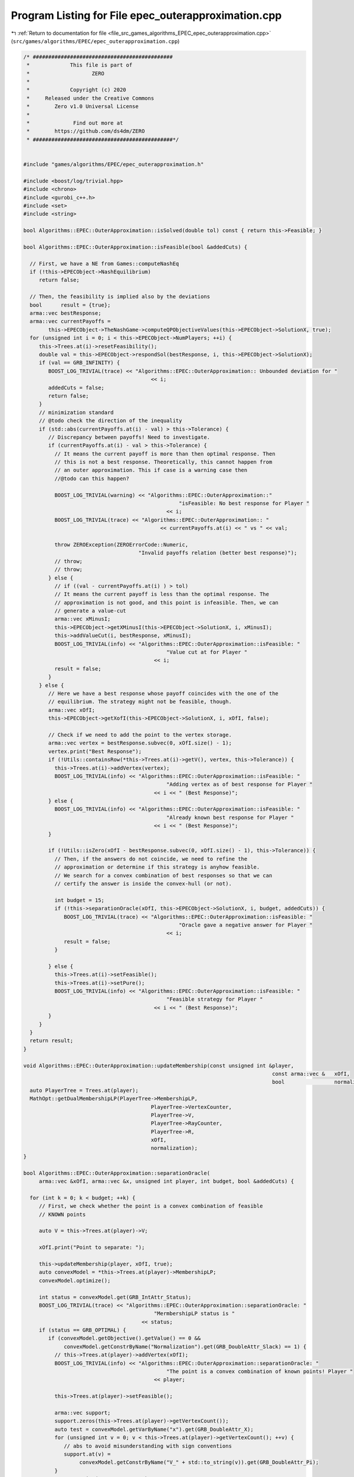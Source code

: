 
.. _program_listing_file_src_games_algorithms_EPEC_epec_outerapproximation.cpp:

Program Listing for File epec_outerapproximation.cpp
====================================================

|exhale_lsh| :ref:`Return to documentation for file <file_src_games_algorithms_EPEC_epec_outerapproximation.cpp>` (``src/games/algorithms/EPEC/epec_outerapproximation.cpp``)

.. |exhale_lsh| unicode:: U+021B0 .. UPWARDS ARROW WITH TIP LEFTWARDS

.. code-block:: cpp

   /* #############################################
    *             This file is part of
    *                    ZERO
    *
    *             Copyright (c) 2020
    *     Released under the Creative Commons
    *        Zero v1.0 Universal License
    *
    *              Find out more at
    *        https://github.com/ds4dm/ZERO
    * #############################################*/
   
   
   #include "games/algorithms/EPEC/epec_outerapproximation.h"
   
   #include <boost/log/trivial.hpp>
   #include <chrono>
   #include <gurobi_c++.h>
   #include <set>
   #include <string>
   
   bool Algorithms::EPEC::OuterApproximation::isSolved(double tol) const { return this->Feasible; }
   
   bool Algorithms::EPEC::OuterApproximation::isFeasible(bool &addedCuts) {
   
     // First, we have a NE from Games::computeNashEq
     if (!this->EPECObject->NashEquilibrium)
        return false;
   
     // Then, the feasibility is implied also by the deviations
     bool      result = {true};
     arma::vec bestResponse;
     arma::vec currentPayoffs =
           this->EPECObject->TheNashGame->computeQPObjectiveValues(this->EPECObject->SolutionX, true);
     for (unsigned int i = 0; i < this->EPECObject->NumPlayers; ++i) {
        this->Trees.at(i)->resetFeasibility();
        double val = this->EPECObject->respondSol(bestResponse, i, this->EPECObject->SolutionX);
        if (val == GRB_INFINITY) {
           BOOST_LOG_TRIVIAL(trace) << "Algorithms::EPEC::OuterApproximation:: Unbounded deviation for "
                                            << i;
           addedCuts = false;
           return false;
        }
        // minimization standard
        // @todo check the direction of the inequality
        if (std::abs(currentPayoffs.at(i) - val) > this->Tolerance) {
           // Discrepancy between payoffs! Need to investigate.
           if (currentPayoffs.at(i) - val > this->Tolerance) {
             // It means the current payoff is more than then optimal response. Then
             // this is not a best response. Theoretically, this cannot happen from
             // an outer approximation. This if case is a warning case then
             //@todo can this happen?
   
             BOOST_LOG_TRIVIAL(warning) << "Algorithms::EPEC::OuterApproximation::"
                                                     "isFeasible: No best response for Player "
                                                 << i;
             BOOST_LOG_TRIVIAL(trace) << "Algorithms::EPEC::OuterApproximation:: "
                                               << currentPayoffs.at(i) << " vs " << val;
   
             throw ZEROException(ZEROErrorCode::Numeric,
                                        "Invalid payoffs relation (better best response)");
             // throw;
             // throw;
           } else {
             // if ((val - currentPayoffs.at(i) ) > tol)
             // It means the current payoff is less than the optimal response. The
             // approximation is not good, and this point is infeasible. Then, we can
             // generate a value-cut
             arma::vec xMinusI;
             this->EPECObject->getXMinusI(this->EPECObject->SolutionX, i, xMinusI);
             this->addValueCut(i, bestResponse, xMinusI);
             BOOST_LOG_TRIVIAL(info) << "Algorithms::EPEC::OuterApproximation::isFeasible: "
                                                 "Value cut at for Player "
                                             << i;
             result = false;
           }
        } else {
           // Here we have a best response whose payoff coincides with the one of the
           // equilibrium. The strategy might not be feasible, though.
           arma::vec xOfI;
           this->EPECObject->getXofI(this->EPECObject->SolutionX, i, xOfI, false);
   
           // Check if we need to add the point to the vertex storage.
           arma::vec vertex = bestResponse.subvec(0, xOfI.size() - 1);
           vertex.print("Best Response");
           if (!Utils::containsRow(*this->Trees.at(i)->getV(), vertex, this->Tolerance)) {
             this->Trees.at(i)->addVertex(vertex);
             BOOST_LOG_TRIVIAL(info) << "Algorithms::EPEC::OuterApproximation::isFeasible: "
                                                 "Adding vertex as of best response for Player "
                                             << i << " (Best Response)";
           } else {
             BOOST_LOG_TRIVIAL(info) << "Algorithms::EPEC::OuterApproximation::isFeasible: "
                                                 "Already known best response for Player "
                                             << i << " (Best Response)";
           }
   
           if (!Utils::isZero(xOfI - bestResponse.subvec(0, xOfI.size() - 1), this->Tolerance)) {
             // Then, if the answers do not coincide, we need to refine the
             // approximation or determine if this strategy is anyhow feasible.
             // We search for a convex combination of best responses so that we can
             // certify the answer is inside the convex-hull (or not).
   
             int budget = 15;
             if (!this->separationOracle(xOfI, this->EPECObject->SolutionX, i, budget, addedCuts)) {
                BOOST_LOG_TRIVIAL(trace) << "Algorithms::EPEC::OuterApproximation::isFeasible: "
                                                     "Oracle gave a negative answer for Player "
                                                 << i;
                result = false;
             }
   
           } else {
             this->Trees.at(i)->setFeasible();
             this->Trees.at(i)->setPure();
             BOOST_LOG_TRIVIAL(info) << "Algorithms::EPEC::OuterApproximation::isFeasible: "
                                                 "Feasible strategy for Player "
                                             << i << " (Best Response)";
           }
        }
     }
     return result;
   }
   
   void Algorithms::EPEC::OuterApproximation::updateMembership(const unsigned int &player,
                                                                                   const arma::vec &   xOfI,
                                                                                   bool                normalization) {
     auto PlayerTree = Trees.at(player);
     MathOpt::getDualMembershipLP(PlayerTree->MembershipLP,
                                            PlayerTree->VertexCounter,
                                            PlayerTree->V,
                                            PlayerTree->RayCounter,
                                            PlayerTree->R,
                                            xOfI,
                                            normalization);
   }
   
   bool Algorithms::EPEC::OuterApproximation::separationOracle(
        arma::vec &xOfI, arma::vec &x, unsigned int player, int budget, bool &addedCuts) {
   
     for (int k = 0; k < budget; ++k) {
        // First, we check whether the point is a convex combination of feasible
        // KNOWN points
   
        auto V = this->Trees.at(player)->V;
   
        xOfI.print("Point to separate: ");
   
        this->updateMembership(player, xOfI, true);
        auto convexModel = *this->Trees.at(player)->MembershipLP;
        convexModel.optimize();
   
        int status = convexModel.get(GRB_IntAttr_Status);
        BOOST_LOG_TRIVIAL(trace) << "Algorithms::EPEC::OuterApproximation::separationOracle: "
                                             "MermbershipLP status is "
                                         << status;
        if (status == GRB_OPTIMAL) {
           if (convexModel.getObjective().getValue() == 0 &&
                convexModel.getConstrByName("Normalization").get(GRB_DoubleAttr_Slack) == 1) {
             // this->Trees.at(player)->addVertex(xOfI);
             BOOST_LOG_TRIVIAL(info) << "Algorithms::EPEC::OuterApproximation::separationOracle: "
                                                 "The point is a convex combination of known points! Player "
                                             << player;
   
             this->Trees.at(player)->setFeasible();
   
             arma::vec support;
             support.zeros(this->Trees.at(player)->getVertexCount());
             auto test = convexModel.getVarByName("x").get(GRB_DoubleAttr_X);
             for (unsigned int v = 0; v < this->Trees.at(player)->getVertexCount(); ++v) {
                // abs to avoid misunderstanding with sign conventions
                support.at(v) =
                     convexModel.getConstrByName("V_" + std::to_string(v)).get(GRB_DoubleAttr_Pi);
             }
             support.print("MNE Support: ");
             if (support.max() == 1)
                this->Trees.at(player)->setPure();
             return true;
           }
        }
   
        // Else, the status should be OPTIMAL but without the objective of zero
        if (status == GRB_OPTIMAL) {
           // Get the Farkas' in the form of the unbounded ray of the dual of the
           // dualMembershipLP (the primal)
           BOOST_LOG_TRIVIAL(info) << "Algorithms::EPEC::OuterApproximation::separationOracle: "
                                               "The point is NOT a convex combination of known points! Found "
                                           << convexModel.get(GRB_IntAttr_SolCount) << " solutions. Player "
                                           << player;
           for (int z = 0; z < convexModel.get(GRB_IntAttr_SolCount); ++z) {
             convexModel.getEnv().set(GRB_IntParam_SolutionNumber, z);
             arma::vec cutLHS;
             cutLHS.zeros(xOfI.size());
   
             for (unsigned int i = 0; i < xOfI.size(); i++)
                cutLHS.at(i) = convexModel.getVarByName("y_" + std::to_string(i)).get(GRB_DoubleAttr_X);
             cutLHS.print("Separating hyperplane: ");
   
             // Optimize the resulting inequality over the original feasible set
             auto       leaderModel = this->EPECObject->respond(player, x);
             GRBLinExpr expr        = 0;
             for (unsigned int i = 0; i < xOfI.size(); ++i)
                expr += cutLHS.at(i) * leaderModel->getVarByName("x_" + std::to_string(i));
   
             leaderModel->setObjective(expr, GRB_MAXIMIZE);
             leaderModel->update();
             leaderModel->set(GRB_IntParam_InfUnbdInfo, 1);
             leaderModel->set(GRB_IntParam_DualReductions, 0);
             leaderModel->set(GRB_IntParam_OutputFlag, 0);
             leaderModel->write("dat/LeaderModel" + std::to_string(player) + ".lp");
             leaderModel->optimize();
             status = leaderModel->get(GRB_IntAttr_Status);
   
             if (status == GRB_OPTIMAL) {
                double cutV = leaderModel->getObjective().getValue();
                BOOST_LOG_TRIVIAL(trace)
                     << "Algorithms::EPEC::OuterApproximation::separationOracle: "
                         "LeaderModel status = "
                     << std::to_string(status) << " with objective=" << cutV << " for Player " << player;
                arma::vec val  = cutLHS.t() * xOfI; // c^T xOfI
                arma::vec val2 = cutLHS.t() * V.row(0).t();
                BOOST_LOG_TRIVIAL(trace)
                     << "Algorithms::EPEC::OuterApproximation::separationOracle: c^Tv=" << cutV
                     << " -- c^TxOfI=" << val.at(0) << " -- c^TV(0)=" << val2.at(0);
                if (cutV - val.at(0) < -this->Tolerance) {
                   // False, but we have a cut :-)
                   // Ciao Moni
                   cutV              = cutV;
                   arma::sp_mat cutL = Utils::resizePatch(
                        arma::sp_mat{cutLHS}.t(), 1, this->outerLCP.at(player)->getNumCols());
                   if (this->outerLCP.at(player)->containCut(
                             Utils::resizePatch(cutLHS, this->outerLCP.at(player)->getNumCols()), cutV)) {
                     BOOST_LOG_TRIVIAL(info) << "Algorithms::EPEC::OuterApproximation::separationOracle: "
                                                         "cut already added for Player "
                                                     << player;
                     // throw;
                     break;
   
                   } else {
                     this->outerLCP.at(player)->addCustomCuts(cutL, arma::vec{cutV});
                     BOOST_LOG_TRIVIAL(info) << "Algorithms::EPEC::OuterApproximation::separationOracle: "
                                                         "adding cut for Player "
                                                     << player;
                     addedCuts = true;
                     return false;
                   }
                } else {
                   // We found a new vertex
                   arma::vec v;
                   v.zeros(V.n_cols);
                   for (unsigned int i = 0; i < V.n_cols; ++i) {
                     v[i] = leaderModel->getVarByName("x_" + std::to_string(i)).get(GRB_DoubleAttr_X);
                   }
   
                   v.print("Vertex found: ");
                   if (Utils::containsRow(*this->Trees.at(player)->getV(), v, this->Tolerance)) {
                     BOOST_LOG_TRIVIAL(warning)
                           << "Algorithms::EPEC::OuterApproximation::separationOracle: "
                               "duplicate vertex for  player "
                           << player;
                     //@todo
                     break;
                     // throw;
                   } else {
                     this->Trees.at(player)->addVertex(v);
                     v.print("Vertex");
                     BOOST_LOG_TRIVIAL(info)
                           << "Algorithms::EPEC::OuterApproximation::separationOracle: "
                               "adding vertex for Player. "
                           << (budget - k - 1) << " iterations left for player " << player;
                     break;
                   }
                }
   
             } // status optimal for leaderModel
             else if (status == GRB_UNBOUNDED) {
                // Check for a new ray
                if (!Utils::containsRow(*this->Trees.at(player)->getR(), cutLHS, this->Tolerance)) {
                   BOOST_LOG_TRIVIAL(warning) << "Algorithms::EPEC::OuterApproximation::separationOracle: "
                                                           "new ray for  player "
                                                       << player;
                   this->Trees.at(player)->addRay(cutLHS);
                   break;
                } else {
                   BOOST_LOG_TRIVIAL(warning) << "Algorithms::EPEC::OuterApproximation::separationOracle: "
                                                           "duplicate ray for player "
                                                       << player;
                   break;
                }
   
             } // status unbounded for leaderModel
   
             else
                throw ZEROException(ZEROErrorCode::Assertion,
                                           "Unknown status for leaderModel for player " +
                                                std::to_string(player));
           } // end for
             // no separation
        } else {
           throw ZEROException(ZEROErrorCode::Assertion,
                                     "Unknown status for convexModel for player " + std::to_string(player));
        }
     }
     return false;
   }
   
   void Algorithms::EPEC::OuterApproximation::addValueCut(unsigned int player,
                                                                            arma::vec    xOfIBestResponse,
                                                                            arma::vec    xMinusI) {
   
     double cutRHS = this->EPECObject->PlayersQP.at(player)->computeObjective(
           Utils::resizePatch(xOfIBestResponse, this->EPECObject->PlayersQP.at(player)->getNy(), 1),
           Utils::resizePatch(xMinusI, this->EPECObject->PlayersQP.at(player)->getNx(), 1),
           false);
     arma::vec LHS = this->EPECObject->LeaderObjective.at(player)->c +
                           this->EPECObject->LeaderObjective.at(player)->C * xMinusI;
     arma::sp_mat cutLHS =
           Utils::resizePatch(arma::sp_mat{LHS}.t(), 1, this->outerLCP.at(player)->getNumCols());
     BOOST_LOG_TRIVIAL(info) << "Algorithms::EPEC::OuterApproximation::addValueCut: "
                                         "adding cut for Player "
                                     << player;
     this->outerLCP.at(player)->addCustomCuts(-cutLHS, arma::vec{-cutRHS});
   }
   
   void Algorithms::EPEC::OuterApproximation::solve() {
     // Set the initial point for all countries as 0 and solve the respective LCPs?
     this->EPECObject->SolutionX.zeros(this->EPECObject->NumVariables);
     bool solved = {false};
     if (this->EPECObject->Stats.AlgorithmData.TimeLimit.get() > 0)
        this->EPECObject->InitTime = std::chrono::high_resolution_clock::now();
   
     this->EPECObject->Stats.NumIterations.set(0);
   
     // Initialize Trees
     this->Trees     = std::vector<OuterTree *>(this->EPECObject->NumPlayers, 0);
     this->Incumbent = std::vector<OuterTree::Node *>(this->EPECObject->NumPlayers, 0);
     for (unsigned int i = 0; i < this->EPECObject->NumPlayers; i++) {
        Trees.at(i)     = new OuterTree(this->outerLCP.at(i)->getNumRows(), this->Env);
        Incumbent.at(i) = Trees.at(i)->getRoot();
     }
   
     bool branch = true;
     int  comp   = 0;
     // In this case, branchingLocations is a vector of locations with the length
     // of this->EPECObject->NumPlayers
     std::vector<int>      branchingLocations;
     std::vector<long int> branches;
     while (!solved) {
        branchingLocations.clear();
        this->EPECObject->Stats.NumIterations.set(this->EPECObject->Stats.NumIterations.get() + 1);
        BOOST_LOG_TRIVIAL(info) << "Algorithms::EPEC::OuterApproximation::solve: Iteration "
                                        << std::to_string(this->EPECObject->Stats.NumIterations.get());
   
        comp               = 0;
        branchingLocations = std::vector<int>(this->EPECObject->NumPlayers, -1);
   
        if (branch) {
           for (int j = 0; j < this->EPECObject->NumPlayers; ++j) {
             if (Incumbent.at(j)->getCumulativeBranches() == Trees.at(j)->getEncodingSize())
                comp++;
             else {
                if (this->EPECObject->Stats.NumIterations.get() == 1) {
                   branchingLocations.at(j) = this->getFirstBranchLocation(j, Incumbent.at(j));
                } else {
                   branchingLocations.at(j) = this->hybridBranching(j, Incumbent.at(j));
                }
             }
           }
   
           // Check at least a player has at least a branching candidate
           if (comp == this->EPECObject->NumPlayers) {
             BOOST_LOG_TRIVIAL(info) << "Algorithms::EPEC::OuterApproximation::solve: "
                                                 "Solved without any equilibrium.";
             this->EPECObject->Stats.Status.set(ZEROStatus::NashEqNotFound);
             solved = true;
             break;
           }
   
           // Check that there is at least a player has a branching selection with
           // hybrid branching
           if (*std::max_element(branchingLocations.begin(), branchingLocations.end()) < 0) {
   
             // No branching candidates.
             BOOST_LOG_TRIVIAL(info) << "Algorithms::EPEC::OuterApproximation::solve: "
                                                 "No more hybrid branching candidates for "
                                                 "any player. Checking if "
                                                 "any complementarities are left.";
             this->printCurrentApprox();
             for (int j = 0; j < this->EPECObject->NumPlayers; ++j)
                branchingLocations.at(j) = this->getFirstBranchLocation(j, Incumbent.at(j));
   
             if (*std::max_element(branchingLocations.begin(), branchingLocations.end()) < 0) {
                BOOST_LOG_TRIVIAL(info) << "Algorithms::EPEC::OuterApproximation::solve: "
                                                    "No more branching candidates.";
                this->EPECObject->Stats.Status.set(ZEROStatus::NashEqNotFound);
                break;
             }
           }
        }
   
        for (int j = 0; j < this->EPECObject->NumPlayers; ++j) {
           if (branchingLocations.at(j) > -1) {
             branches           = Trees.at(j)->singleBranch(branchingLocations.at(j), *Incumbent.at(j));
             auto childEncoding = this->Trees.at(j)->getNodes()->at(branches.at(0)).getEncoding();
             this->outerLCP.at(j)->outerApproximate(childEncoding, true);
             // By definition of hybrid branching, the node should be feasible
             Incumbent.at(j) = &(this->Trees.at(j)->getNodes()->at(branches.at(0)));
             BOOST_LOG_TRIVIAL(info) << "Algorithms::EPEC::OuterApproximation::solve: "
                                                 "branching candidate for player "
                                             << j << " is " << branchingLocations.at(j);
           } else if (!branch) {
             // if we don't branch.
             this->outerLCP.at(j)->outerApproximate(Incumbent.at(j)->getEncoding(), true);
             BOOST_LOG_TRIVIAL(info) << "Algorithms::EPEC::OuterApproximation::solve: "
                                                 "No branching for player "
                                             << j;
           }
        }
   
        this->printCurrentApprox();
        this->EPECObject->makePlayersQPs();
        // To make computeNashEq skip any feasibility check
        this->Feasible = true;
        if (this->EPECObject->Stats.AlgorithmData.TimeLimit.get() > 0) {
           const std::chrono::duration<double> timeElapsed =
                std::chrono::high_resolution_clock::now() - this->EPECObject->InitTime;
           const double timeRemaining =
                this->EPECObject->Stats.AlgorithmData.TimeLimit.get() - timeElapsed.count();
           this->EPECObject->computeNashEq(
                this->EPECObject->Stats.AlgorithmData.PureNashEquilibrium.get(), timeRemaining);
        } else {
           this->EPECObject->computeNashEq(
                this->EPECObject->Stats.AlgorithmData.PureNashEquilibrium.get());
        }
   
        this->Feasible = false;
        if (this->EPECObject->NashEquilibrium) {
           bool addedCuts{false};
           if (this->isFeasible(addedCuts)) {
             this->Feasible = true;
             this->EPECObject->Stats.Status.set(ZEROStatus::NashEqFound);
             BOOST_LOG_TRIVIAL(info) << "Algorithms::EPEC::OuterApproximation::solve: "
                                                 "Solved. ";
             return;
           } else {
             if (addedCuts) {
                branch = false;
                BOOST_LOG_TRIVIAL(info) << "Algorithms::EPEC::OuterApproximation::solve: "
                                                    "Cuts were added. Skipping next branching phase. ";
             } else {
                branch = true;
             }
           }
        } else {
           branch = true;
        }
        if (this->EPECObject->Stats.AlgorithmData.TimeLimit.get() > 0) {
           const std::chrono::duration<double> timeElapsed =
                std::chrono::high_resolution_clock::now() - this->EPECObject->InitTime;
           const double timeRemaining =
                this->EPECObject->Stats.AlgorithmData.TimeLimit.get() - timeElapsed.count();
           if (timeRemaining <= 0) {
             this->EPECObject->Stats.Status.set(ZEROStatus::TimeLimit);
             return;
           }
        }
     }
   }
   
   std::unique_ptr<GRBModel> Algorithms::EPEC::OuterApproximation::getFeasQP(const unsigned int player,
                                                                                                     const arma::vec    x) {
     // this->EPECObject->getXMinusI(this->EPECObject->SolutionX, player, xMinusI);
     arma::vec zeros;
     // Dummy vector of zeros associated to x^{-i}
     zeros.zeros(this->EPECObject->PlayersQP.at(player)->getNx());
     auto model = this->EPECObject->PlayersQP.at(player)->solveFixed(zeros, false);
     // Enforce QP::y to be x, namely the point to belong to the feasible region
     for (unsigned int j = 0; j < x.size(); j++)
        model->addConstr(model->getVarByName("y_" + std::to_string(j)),
                               GRB_EQUAL,
                               x.at(j),
                               "Fix_y_" + std::to_string(j));
     // Reset the objective
     model->setObjective(GRBLinExpr{0}, GRB_MINIMIZE);
     // model->write("dat/test.lp");
     return model;
   }
   
   int Algorithms::EPEC::OuterApproximation::hybridBranching(const unsigned int player,
                                                                                OuterTree::Node *  node) {
     BOOST_LOG_TRIVIAL(info) << "OuterApproximation::hybridBranching: Player " << player;
   
     int bestId = -1;
     if (this->EPECObject->NashEquilibrium) {
        arma::vec zeros, x;
   
        this->EPECObject->getXofI(this->EPECObject->SolutionX, player, x);
        if (x.size() != this->EPECObject->LeaderObjective.at(player)->c.n_rows)
           throw ZEROException(ZEROErrorCode::Assertion, "wrong dimensioned x^i");
   
        auto              currentEncoding = node->getEncoding();
        std::vector<bool> incumbentApproximation;
        double            bestScore = -1.0;
   
        for (unsigned int i = 0; i < currentEncoding.size(); i++) {
           // For each complementarity
           if (node->getAllowedBranchings().at(i)) {
             // Consider it if it is a good candidate for branching (namely, we
             // didn't branch on it, or it wasn't proven to be infeasible)
             incumbentApproximation = currentEncoding;
             // Include this complementarity in the approximation
             incumbentApproximation.at(i) = true;
             // Build the approximation
             this->outerLCP.at(player)->outerApproximate(incumbentApproximation, true);
             // If the approximation is infeasible, prune this branching location
             // from the candidates
             if (!this->outerLCP.at(player)->getFeasApprox())
                Trees.at(player)->denyBranchingLocation(*node, i);
             else {
                // In this case, we can check if the solution belongs to the outer
                // approximation
                this->EPECObject->makePlayerQP(player);
                // Get the QP model with other players decision QP::x fixed to zero
                // (since they only appear in the objective);
                auto model = this->getFeasQP(player, x);
                model->optimize();
                const int status = model->get(GRB_IntAttr_Status);
                if (status == GRB_INFEASIBLE) {
                   // If the status is infeasible, bingo! We want to get a measure of
                   // the constraint violations given by the current x
                   model->feasRelax(0, false, false, true);
                   model->optimize();
                   if (model->getObjective().getValue() > bestScore) {
                     bestId    = i;
                     bestScore = model->getObjective().getValue();
                     BOOST_LOG_TRIVIAL(debug)
                           << "OuterApproximation::hybridBranching: Player " << player
                           << " has violation of " << bestScore << " with complementarity " << i;
                   }
                } else {
                   BOOST_LOG_TRIVIAL(debug) << "OuterApproximation::hybridBranching: Player " << player
                                                    << " has no violation with complementarity " << i;
                }
             }
           }
        }
     }
     return bestId;
   }
   
   int Algorithms::EPEC::OuterApproximation::infeasibleBranching(const unsigned int     player,
                                                                                     const OuterTree::Node *node) {
     int result = -1;
     if (this->EPECObject->NashEquilibrium) {
        // There exists a Nash Equilibrium for the outer approximation, which is not
        // a Nash Equilibrium for the game
        arma::vec x, z;
        this->EPECObject->getXWithoutHull(this->EPECObject->SolutionX, x);
        z                                      = this->outerLCP.at(player)->zFromX(x);
        std::vector<short int> currentSolution = this->outerLCP.at(player)->solEncode(x);
   
        double maxInfeas = 0;
   
        //"The most infeasible" branching
        for (unsigned int i = 0; i < currentSolution.size(); i++) {
           unsigned int varPos = i >= this->outerLCP.at(player)->getLStart()
                                             ? i + this->outerLCP.at(player)->getNumberLeader()
                                             : i;
           if (x(varPos) > 0 && z(i) > 0 && node->getAllowedBranchings().at(i) &&
                currentSolution.at(i) == 0) {
             if ((x(varPos) + z(i)) > maxInfeas) {
                maxInfeas = x(varPos) + z(i);
                result    = i;
             }
           }
        }
     }
     return result;
   }
   
   int Algorithms::EPEC::OuterApproximation::deviationBranching(const unsigned int     player,
                                                                                    const OuterTree::Node *node) {
     int result = -1;
     if (this->EPECObject->NashEquilibrium) {
        // There exists a Nash Equilibrium for the outer approximation, which is not
        // a Nash Equilibrium for the game
        arma::vec dev;
        arma::vec x;
        this->EPECObject->getXWithoutHull(this->EPECObject->SolutionX, x);
        std::vector<short int> currentSolution = this->outerLCP.at(player)->solEncode(x);
        this->EPECObject->respondSol(dev, player, this->EPECObject->SolutionX);
        auto encoding = this->outerLCP.at(player)->solEncode(dev);
   
        for (unsigned int i = 0; i < encoding.size(); i++) {
           if (encoding.at(i) > 0 && node->getAllowedBranchings().at(i) && currentSolution.at(i) == 0) {
             result = i;
           }
        }
     }
     return result;
   }
   
   int Algorithms::EPEC::OuterApproximation::getFirstBranchLocation(const unsigned int     player,
                                                                                         const OuterTree::Node *node) {
     if (node->getCumulativeBranches() == Trees.at(player)->getEncodingSize())
        return -1;
     auto         model = this->outerLCP.at(player)->LCPasMIP(true);
     unsigned int nR    = this->outerLCP.at(player)->getNumRows();
     int          pos   = -nR;
     arma::vec    z, x;
     if (this->outerLCP.at(player)->extractSols(
                model.get(), z, x, true)) // If already infeasible, nothing to branch!
     {
        std::vector<short int> v1 = this->outerLCP.at(player)->solEncode(z, x);
   
        double       maxvalx{-1}, maxvalz{-1};
        unsigned int maxposx{0}, maxposz{0};
        for (unsigned int i = 0; i < nR; i++) {
           unsigned int varPos = i >= this->outerLCP.at(player)->getLStart()
                                             ? i + this->outerLCP.at(player)->getNumberLeader()
                                             : i;
           if (x(varPos) > maxvalx && node->getAllowedBranchings().at(i)) {
             maxvalx = x(varPos);
             maxposx = i;
           }
           if (z(i) > maxvalz && node->getAllowedBranchings().at(i)) {
             maxvalz = z(i);
             maxposz = i;
           }
        }
        pos = maxvalz > maxvalx ? maxposz : maxposx;
     } else {
        // The problem is infeasible!
        return -1;
     }
     return pos;
   }
   
   std::vector<int>
   Algorithms::EPEC::OuterApproximation::getNextBranchLocation(const unsigned int player,
                                                                                   OuterTree::Node *  node) {
     std::vector<int> decisions = {-1, -1, -1, -1};
     decisions.at(0)            = this->infeasibleBranching(player, node);
     decisions.at(1)            = this->deviationBranching(player, node);
     decisions.at(2)            = this->hybridBranching(player, node);
   
     if (decisions.at(0) < 0 && decisions.at(1) < 0 && decisions.at(2) < 0) {
        BOOST_LOG_TRIVIAL(info) << "Player " << player
                                        << ": branching with FirstBranchLocation is the only available choice";
        decisions.at(3) = this->getFirstBranchLocation(player, node);
     }
   
     BOOST_LOG_TRIVIAL(debug) << "Algorithms::EPEC::OuterApproximation::getNextBranchinglocation: "
                                           "given decisions are: ";
     BOOST_LOG_TRIVIAL(debug) << "Algorithms::EPEC::OuterApproximation::"
                                           "getNextBranchinglocation:\t Infeasible="
                                       << decisions.at(0);
     BOOST_LOG_TRIVIAL(debug) << "Algorithms::EPEC::OuterApproximation::"
                                           "getNextBranchinglocation:\t Deviation="
                                       << decisions.at(1);
     BOOST_LOG_TRIVIAL(debug) << "Algorithms::EPEC::OuterApproximation::"
                                           "getNextBranchinglocation:\t Hybrid="
                                       << decisions.at(2);
     BOOST_LOG_TRIVIAL(debug) << "Algorithms::EPEC::OuterApproximation::"
                                           "getNextBranchinglocation:\t First="
                                       << decisions.at(3);
     return decisions;
   }
   
   void Algorithms::EPEC::OuterApproximation::printCurrentApprox() {
     BOOST_LOG_TRIVIAL(info) << "Current Node Approximation:";
     for (unsigned int p = 0; p < this->EPECObject->NumPlayers; ++p) {
        std::stringstream msg;
        msg << "\tPlayer " << p << ":";
        for (unsigned int i = 0; i < this->Incumbent.at(p)->getEncoding().size(); i++) {
           msg << "\t" << this->Incumbent.at(p)->getEncoding().at(i);
        }
        BOOST_LOG_TRIVIAL(info) << msg.str();
     }
   }
   
   void Algorithms::EPEC::OuterApproximation::printBranchingLog(std::vector<int> vector) {
     BOOST_LOG_TRIVIAL(info) << "Current Branching Log:";
     BOOST_LOG_TRIVIAL(info) << "\tInfeasibleBranching: " << vector.at(0);
     BOOST_LOG_TRIVIAL(info) << "\tDeviationBranching: " << vector.at(1);
     BOOST_LOG_TRIVIAL(info) << "\tHybridBranching: " << vector.at(2);
     BOOST_LOG_TRIVIAL(info) << "\tFirstAvail: " << vector.at(3);
   }
   
   bool Algorithms::EPEC::OuterApproximation::isPureStrategy(double tol) const {
     if (!this->Feasible)
        return false;
     else {
        for (unsigned int i = 0; i < this->EPECObject->NumPlayers; ++i)
           if (!Trees.at(i)->getPure())
             return false;
   
        return true;
     }
   }
   
   Algorithms::EPEC::OuterTree::Node::Node(Node &parent, unsigned int idComp, unsigned long int id) {
     this->IdComps                      = std::vector<unsigned int>{idComp};
     this->Encoding                     = parent.Encoding;
     this->Encoding.at(idComp)          = true;
     this->AllowedBranchings            = parent.AllowedBranchings;
     this->AllowedBranchings.at(idComp) = false;
     this->Id                           = id;
     this->Parent                       = &parent;
   }
   
   Algorithms::EPEC::OuterTree::Node::Node(unsigned int encSize) {
     this->Encoding          = std::vector<bool>(encSize, 0);
     this->Id                = 0;
     this->AllowedBranchings = std::vector<bool>(encSize, true);
   }
   
   void Algorithms::EPEC::OuterTree::denyBranchingLocation(Algorithms::EPEC::OuterTree::Node &node,
                                                                             const unsigned int &location) {
     if (location >= this->EncodingSize)
        throw ZEROException(ZEROErrorCode::OutOfRange, "idComp is larger than the encoding size");
     if (!node.AllowedBranchings.at(location))
        BOOST_LOG_TRIVIAL(warning) << "Algorithms::EPEC::OuterTree::denyBranchingLocation: location "
                                                "has been already denied.";
     node.AllowedBranchings.at(location) = false;
   }
   
   void Algorithms::EPEC::OuterTree::denyBranchingLocations(Algorithms::EPEC::OuterTree::Node &node,
                                                                               const std::vector<int> &locations) {
     for (auto &location : locations) {
        if (location < 0)
           throw ZEROException(ZEROErrorCode::OutOfRange, "The branching location is negative");
        this->denyBranchingLocation(node, location);
     }
   }
   
   std::vector<long int>
   Algorithms::EPEC::OuterTree::singleBranch(const unsigned int                 idComp,
                                                           Algorithms::EPEC::OuterTree::Node &t) {
     if (idComp >= this->EncodingSize)
        throw ZEROException(ZEROErrorCode::OutOfRange, "idComp is larger than the encoding size");
     if (t.Encoding.at(idComp) != 0) {
        BOOST_LOG_TRIVIAL(warning)
             << "OuterTree: cannot branch on this complementary, since it already "
                 "has been processed.";
        return std::vector<long int>{-1};
     }
     auto child = Node(t, idComp, this->nextIdentifier());
   
     this->Nodes.push_back(child);
     return std::vector<long int>{this->NodeCounter - 1};
   }
   
   std::vector<long int> Algorithms::EPEC::OuterTree::multipleBranch(const std::vector<int> idsComp,
                                                                                           Node &                 t) {
     for (auto &idComp : idsComp) {
        if (idComp >= this->EncodingSize)
           throw ZEROException(ZEROErrorCode::OutOfRange, "idComp is larger than the encoding size");
        if (t.Encoding.at(idComp) != 0) {
           BOOST_LOG_TRIVIAL(warning)
                << "Tree: cannot branch on this complementary, since it already has "
                    "been processed.";
           return std::vector<long int>{-1};
        }
     }
     auto child = Node(t, idsComp, this->nextIdentifier());
   
     this->Nodes.push_back(child);
     return std::vector<long int>{this->NodeCounter - 1};
   }
   
   Algorithms::EPEC::OuterTree::Node::Node(Node &            parent,
                                                        std::vector<int>  idsComp,
                                                        unsigned long int id) {
     this->IdComps           = std::vector<unsigned int>();
     this->Encoding          = parent.Encoding;
     this->AllowedBranchings = parent.AllowedBranchings;
     for (auto &idComp : idsComp) {
        if (idComp < 0)
           throw ZEROException(ZEROErrorCode::Assertion, "idComp is negative");
        this->Encoding.at(idComp)          = true;
        this->AllowedBranchings.at(idComp) = false;
        this->IdComps.push_back(idComp);
     }
     this->Id     = id;
     this->Parent = &parent;
   }
